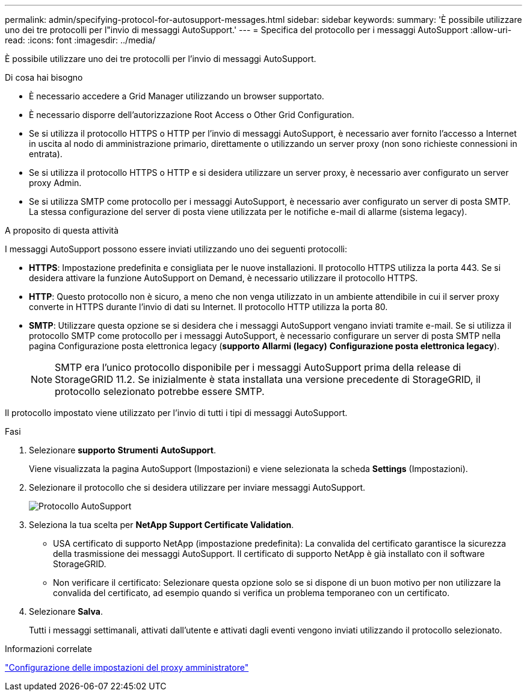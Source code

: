 ---
permalink: admin/specifying-protocol-for-autosupport-messages.html 
sidebar: sidebar 
keywords:  
summary: 'È possibile utilizzare uno dei tre protocolli per l"invio di messaggi AutoSupport.' 
---
= Specifica del protocollo per i messaggi AutoSupport
:allow-uri-read: 
:icons: font
:imagesdir: ../media/


[role="lead"]
È possibile utilizzare uno dei tre protocolli per l'invio di messaggi AutoSupport.

.Di cosa hai bisogno
* È necessario accedere a Grid Manager utilizzando un browser supportato.
* È necessario disporre dell'autorizzazione Root Access o Other Grid Configuration.
* Se si utilizza il protocollo HTTPS o HTTP per l'invio di messaggi AutoSupport, è necessario aver fornito l'accesso a Internet in uscita al nodo di amministrazione primario, direttamente o utilizzando un server proxy (non sono richieste connessioni in entrata).
* Se si utilizza il protocollo HTTPS o HTTP e si desidera utilizzare un server proxy, è necessario aver configurato un server proxy Admin.
* Se si utilizza SMTP come protocollo per i messaggi AutoSupport, è necessario aver configurato un server di posta SMTP. La stessa configurazione del server di posta viene utilizzata per le notifiche e-mail di allarme (sistema legacy).


.A proposito di questa attività
I messaggi AutoSupport possono essere inviati utilizzando uno dei seguenti protocolli:

* *HTTPS*: Impostazione predefinita e consigliata per le nuove installazioni. Il protocollo HTTPS utilizza la porta 443. Se si desidera attivare la funzione AutoSupport on Demand, è necessario utilizzare il protocollo HTTPS.
* *HTTP*: Questo protocollo non è sicuro, a meno che non venga utilizzato in un ambiente attendibile in cui il server proxy converte in HTTPS durante l'invio di dati su Internet. Il protocollo HTTP utilizza la porta 80.
* *SMTP*: Utilizzare questa opzione se si desidera che i messaggi AutoSupport vengano inviati tramite e-mail. Se si utilizza il protocollo SMTP come protocollo per i messaggi AutoSupport, è necessario configurare un server di posta SMTP nella pagina Configurazione posta elettronica legacy (*supporto* *Allarmi (legacy)* *Configurazione posta elettronica legacy*).
+

NOTE: SMTP era l'unico protocollo disponibile per i messaggi AutoSupport prima della release di StorageGRID 11.2. Se inizialmente è stata installata una versione precedente di StorageGRID, il protocollo selezionato potrebbe essere SMTP.



Il protocollo impostato viene utilizzato per l'invio di tutti i tipi di messaggi AutoSupport.

.Fasi
. Selezionare *supporto* *Strumenti* *AutoSupport*.
+
Viene visualizzata la pagina AutoSupport (Impostazioni) e viene selezionata la scheda *Settings* (Impostazioni).

. Selezionare il protocollo che si desidera utilizzare per inviare messaggi AutoSupport.
+
image::../media/autosupport_protocol.png[Protocollo AutoSupport]

. Seleziona la tua scelta per *NetApp Support Certificate Validation*.
+
** USA certificato di supporto NetApp (impostazione predefinita): La convalida del certificato garantisce la sicurezza della trasmissione dei messaggi AutoSupport. Il certificato di supporto NetApp è già installato con il software StorageGRID.
** Non verificare il certificato: Selezionare questa opzione solo se si dispone di un buon motivo per non utilizzare la convalida del certificato, ad esempio quando si verifica un problema temporaneo con un certificato.


. Selezionare *Salva*.
+
Tutti i messaggi settimanali, attivati dall'utente e attivati dagli eventi vengono inviati utilizzando il protocollo selezionato.



.Informazioni correlate
link:configuring-admin-proxy-settings.html["Configurazione delle impostazioni del proxy amministratore"]
